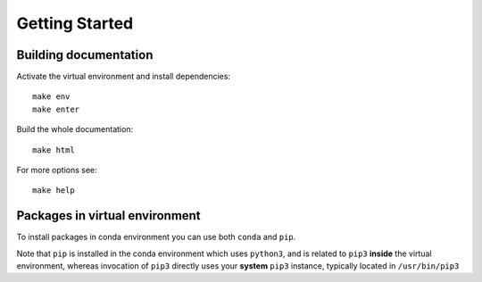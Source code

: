 ===============
Getting Started
===============

Building documentation
----------------------

Activate the virtual environment and install dependencies::

    make env
    make enter

Build the whole documentation::

    make html

For more options see::

    make help

Packages in virtual environment
-------------------------------

To install packages in conda environment you can use both
``conda`` and ``pip``.

Note that ``pip`` is installed in the conda environment which uses ``python3``,
and is related to ``pip3`` **inside** the virtual environment,
whereas invocation of ``pip3`` directly uses your **system** ``pip3`` instance,
typically located in ``/usr/bin/pip3``
